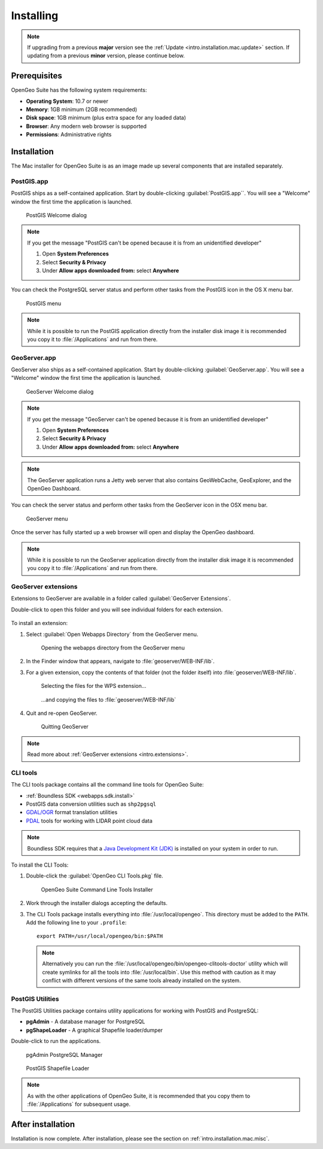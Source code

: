.. _intro.installation.mac.install:

Installing
==========

.. only:: basic

   This section describes how to perform a new installation of **OpenGeo Suite** |version| on Mac OS X. These instructions should only be followed if your system does not have OpenGeo Suite installed.

.. only:: enterprise

   This section describes how to perform a new installation of **OpenGeo Suite Enterprise** |version| on Mac OS X. These instructions should be only followed if your system does not have OpenGeo Suite installed.

.. note:: 

   If upgrading from a previous **major** version see the :ref:`Update <intro.installation.mac.update>` section. If updating from a previous **minor** version, please continue below.

Prerequisites
-------------

OpenGeo Suite has the following system requirements:

* **Operating System**: 10.7 or newer
* **Memory**: 1GB minimum (2GB recommended)
* **Disk space**: 1GB minimum (plus extra space for any loaded data)
* **Browser**: Any modern web browser is supported
* **Permissions**: Administrative rights

Installation
------------

The Mac installer for OpenGeo Suite is as an image made up several components that are installed separately. 

.. only:: basic

   .. figure:: img/apps-basic.png

      OpenGeo Suite for Mac OS X

.. only:: enterprise

   .. figure:: img/apps-ee.png

      OpenGeo Suite for Mac OS X

PostGIS.app
^^^^^^^^^^^

PostGIS ships as a self-contained application. Start by double-clicking :guilabel:`PostGIS.app``. You will see a "Welcome" window the first time the application is launched.

.. figure:: img/pgwelcome.png

   PostGIS Welcome dialog

.. note:: 

   If you get the message "PostGIS can't be opened because it is from an unidentified developer"

   #. Open **System Preferences**

   #. Select **Security & Privacy**

   #. Under **Allow apps downloaded from:** select **Anywhere**

You can check the PostgreSQL server status and perform other tasks from the PostGIS icon in the OS X menu bar.

.. figure:: img/pgmenu.png

   PostGIS menu

.. note:: While it is possible to run the PostGIS application directly from the installer disk image it is recommended you copy it to :file:`/Applications` and run from there.

GeoServer.app
^^^^^^^^^^^^^

GeoServer also ships as a self-contained application. Start by double-clicking :guilabel:`GeoServer.app`. You will see a "Welcome" window the first time the application is launched.

.. figure:: img/gsstarting.png

   GeoServer Welcome dialog

.. note:: 

   If you get the message "GeoServer can't be opened because it is from an unidentified developer"

   #. Open **System Preferences**

   #. Select **Security & Privacy**

   #. Under **Allow apps downloaded from:** select **Anywhere**

.. note:: The GeoServer application runs a Jetty web server that also contains GeoWebCache, GeoExplorer, and the OpenGeo Dashboard.

You can check the server status and perform other tasks from the GeoServer icon in the OSX menu bar.

.. figure:: img/gsmenu.png

   GeoServer menu

Once the server has fully started up a web browser will open and display the OpenGeo dashboard. 

.. todo:: Update Dashboard graphic

.. note:: While it is possible to run the GeoServer application directly from the installer disk image it is recommended you copy it to :file:`/Applications` and run from there. 

.. _intro.installation.mac.install.extensions:

GeoServer extensions
^^^^^^^^^^^^^^^^^^^^

Extensions to GeoServer are available in a folder called :guilabel:`GeoServer Extensions`.

Double-click to open this folder and you will see individual folders for each extension.

   .. only:: basic

      .. figure:: img/ext_folders-basic.png

         GeoServer extension folders

   .. only:: enterprise

      .. figure:: img/ext_folders-ee.png

         GeoServer extension folders

To install an extension:

#. Select :guilabel:`Open Webapps Directory` from the GeoServer menu.

   .. note: GeoServer must be running to see this menu.

   .. figure:: img/ext_webappsmenu.png

      Opening the webapps directory from the GeoServer menu

#. In the Finder window that appears, navigate to :file:`geoserver/WEB-INF/lib`.

#. For a given extension, copy the contents of that folder (not the folder itself) into :file:`geoserver/WEB-INF/lib`.

   .. figure:: img/ext_copy1.png

      Selecting the files for the WPS extension...

   .. figure:: img/ext_copy2.png

      ...and copying the files to :file:`geoserver/WEB-INF/lib`

#. Quit and re-open GeoServer.

   .. figure:: img/ext_quit.png

      Quitting GeoServer

.. note:: Read more about :ref:`GeoServer extensions <intro.extensions>`.

.. _intro.installation.mac.install.cli:

CLI tools
^^^^^^^^^

The CLI tools package contains all the command line tools for OpenGeo Suite:

* :ref:`Boundless SDK <webapps.sdk.install>`
* PostGIS data conversion utilities such as ``shp2pgsql``
* `GDAL/OGR <http://www.gdal.org/>`_ format translation utilities
* `PDAL <http://www.pointcloud.org/>`_ tools for working with LIDAR point cloud data

.. note:: Boundless SDK requires that a `Java Development Kit (JDK) <http://www.oracle.com/technetwork/java/javase/downloads/index.html>`_ is installed on your system in order to run.

To install the CLI Tools:

#. Double-click the :guilabel:`OpenGeo CLI Tools.pkg` file. 

   .. figure:: img/clitools.png

      OpenGeo Suite Command Line Tools Installer

#. Work through the installer dialogs accepting the defaults. 

#. The CLI Tools package installs everything into :file:`/usr/local/opengeo`. This directory must be added to the ``PATH``. Add the following line to your ``.profile``::

     export PATH=/usr/local/opengeo/bin:$PATH

   .. note:: Alternatively you can run the :file:`/usr/local/opengeo/bin/opengeo-clitools-doctor` utility which will create symlinks for all the tools into :file:`/usr/local/bin`. Use this method with caution as it may conflict with different versions of the same tools already installed on the system.

PostGIS Utilities
^^^^^^^^^^^^^^^^^

The PostGIS Utilities package contains utility applications for working with 
PostGIS and PostgreSQL:

* **pgAdmin** - A database manager for PostgreSQL
* **pgShapeLoader** - A graphical Shapefile loader/dumper

Double-click to run the applications. 

.. figure:: img/pgadmin.png

   pgAdmin PostgreSQL Manager

.. figure:: img/pgshapeloader.png

   PostGIS Shapefile Loader

.. note:: As with the other applications of OpenGeo Suite, it is recommended that you copy them to :file:`/Applications` for subsequent usage.

After installation
------------------

Installation is now complete. After installation, please see the section on :ref:`intro.installation.mac.misc`.
